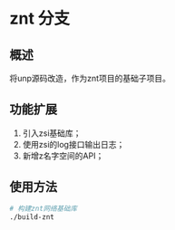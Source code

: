 * znt 分支
** 概述
   将unp源码改造，作为znt项目的基础子项目。
** 功能扩展
   1. 引入zsi基础库；
   2. 使用zsi的log接口输出日志；
   3. 新增z名字空间的API；
** 使用方法
   #+BEGIN_SRC sh
   # 构建znt网络基础库
   ./build-znt
   #+END_SRC